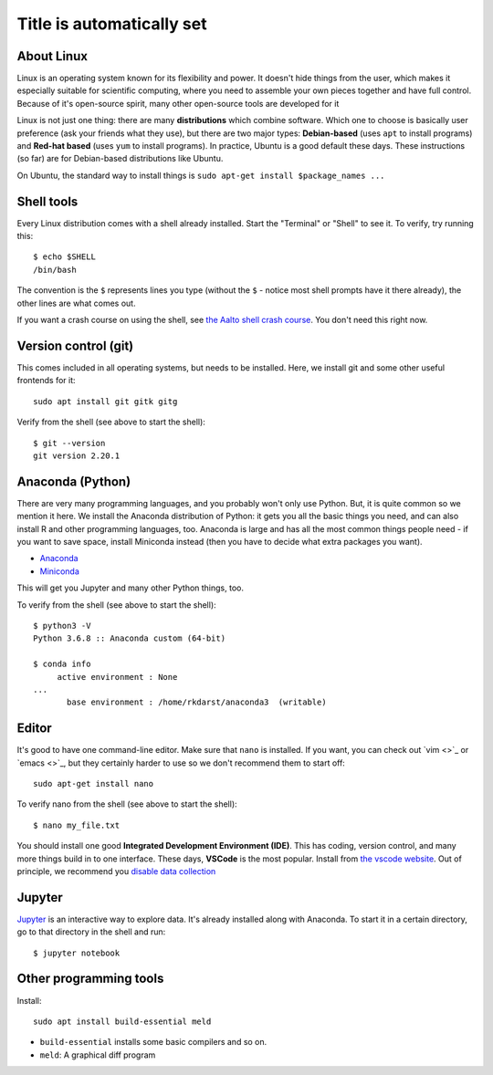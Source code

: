 Title is automatically set
==========================

.. highlight:: console

.. course::



About Linux
-----------

Linux is an operating system known for its flexibility and power.  It
doesn't hide things from the user, which makes it especially suitable
for scientific computing, where you need to assemble your own pieces
together and have full control.  Because of it's open-source spirit,
many other open-source tools are developed for it

Linux is not just one thing: there are many **distributions** which
combine software.  Which one to choose is basically user preference
(ask your friends what they use), but there are two major types:
**Debian-based** (uses ``apt`` to install programs) and **Red-hat
based** (uses ``yum`` to install programs).  In practice, Ubuntu is
a good default these days.  These instructions (so far) are for
Debian-based distributions like Ubuntu.

On Ubuntu, the standard way to install things is ``sudo apt-get
install $package_names ...``



Shell tools
-----------

Every Linux distribution comes with a shell already installed.  Start
the "Terminal" or "Shell" to see it.  To verify, try running this::

  $ echo $SHELL
  /bin/bash

The convention is the ``$`` represents lines you type (without the
``$`` - notice most shell prompts have it there already), the other
lines are what comes out.

If you want a crash course on using the shell, see `the Aalto shell
crash course <https://scicomp.aalto.fi/scicomp/shell.html>`_.  You
don't need this right now.



Version control (git)
---------------------

This comes included in all operating systems, but needs to be
installed.  Here, we install git and some other useful frontends for
it::

  sudo apt install git gitk gitg

Verify from the shell (see above to start the shell)::

  $ git --version
  git version 2.20.1



Anaconda (Python)
-----------------

There are very many programming languages, and you probably won't only
use Python.  But, it is quite common so we mention it here.  We
install the Anaconda distribution of Python: it gets you all the basic
things you need, and can also install R and other programming
languages, too.  Anaconda is large and has all the most common things
people need - if you want to save space, install Miniconda instead
(then you have to decide what extra packages you want).

* `Anaconda <https://docs.continuum.io/anaconda/install>`_
* `Miniconda <https://docs.conda.io/en/latest/miniconda.html>`_

This will get you Jupyter and many other Python things, too.

.. todo::

   Configuring it in the shell.  How to start/use it.  Easier install
   instructions.  SWC video.

To verify from the shell (see above to start the shell)::

  $ python3 -V
  Python 3.6.8 :: Anaconda custom (64-bit)

  $ conda info
       active environment : None
  ...
         base environment : /home/rkdarst/anaconda3  (writable)



Editor
------

It's good to have one command-line editor.  Make sure that ``nano`` is
installed.  If you want, you can check out `vim <>`_ or `emacs <>`_,
but they certainly harder to use so we don't recommend them to start off::

  sudo apt-get install nano

.. todo::

   Is this the most useful verification?

To verify nano from the shell (see above to start the shell)::

  $ nano my_file.txt

You should install one good **Integrated Development Environment
(IDE)**.  This has coding, version control, and many more things build
in to one interface.  These days, **VSCode** is the most popular.
Install from `the vscode website <https://code.visualstudio.com/>`_.
Out of principle, we recommend you `disable data collection
<https://code.visualstudio.com/docs/supporting/faq#_how-to-disable-telemetry-reporting>`_



Jupyter
-------

`Jupyter <https://jupyter.org>`_ is an interactive way to explore
data.  It's already installed along with Anaconda.  To start it in a
certain directory, go to that directory in the shell and run::

  $ jupyter notebook



Other programming tools
-----------------------

Install::

  sudo apt install build-essential meld

* ``build-essential`` installs some basic compilers and so on.
* ``meld``: A graphical diff program

